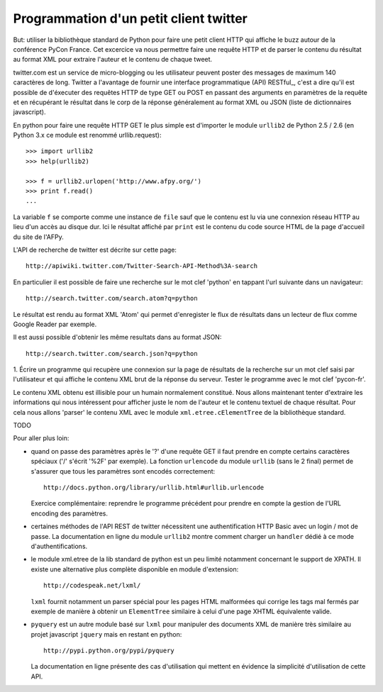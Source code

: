 Programmation d'un petit client twitter
---------------------------------------

But: utiliser la bibliothèque standard de Python pour faire une
petit client HTTP qui affiche le buzz autour de la conférence PyCon
France. Cet excercice va nous permettre faire une requête HTTP et de
parser le contenu du résultat au format XML pour extraire l'auteur et
le contenu de chaque tweet.

twitter.com est un service de micro-blogging ou les utilisateur peuvent
poster des messages de maximum 140 caractères de long. Twitter a
l'avantage de fournir une interface programmatique (API) RESTful_, c'est
a dire qu'il est possible de d'éxecuter des requêtes HTTP de type
GET ou POST en passant des arguments en paramètres de la requête et
en récupérant le résultat dans le corp de la réponse généralement
au format XML ou JSON (liste de dictionnaires javascript).

.. RESTful_:: http://fr.wikipedia.org/wiki/Representational_State_Transfer

En python pour faire une requête HTTP GET le plus simple est d'importer
le module ``urllib2`` de Python 2.5 / 2.6 (en Python 3.x ce module est
renommé urllib.request)::

  >>> import urllib2
  >>> help(urllib2)

  >>> f = urllib2.urlopen('http://www.afpy.org/')
  >>> print f.read()
  ...

La variable ``f`` se comporte comme une instance de ``file`` sauf que
le contenu est lu via une connexion réseau HTTP au lieu d'un accès au
disque dur. Ici le résultat affiché par ``print`` est le contenu du
code source HTML de la page d'accueil du site de l'AFPy.

L'API de recherche de twitter est décrite sur cette page::

  http://apiwiki.twitter.com/Twitter-Search-API-Method%3A-search

En particulier il est possible de faire une recherche sur le mot clef
'python' en tappant l'url suivante dans un navigateur::

  http://search.twitter.com/search.atom?q=python

Le résultat est rendu au format XML 'Atom' qui permet d'enregister
le flux de résultats dans un lecteur de flux comme Google Reader par
exemple.

Il est aussi possible d'obtenir les même resultats dans au format
JSON::

  http://search.twitter.com/search.json?q=python

1. Écrire un programme qui recupère une connexion sur la page de
résultats de la recherche sur un mot clef saisi par l'utilisateur et
qui affiche le contenu XML brut de la réponse du serveur. Tester le
programme avec le mot clef 'pycon-fr'.

Le contenu XML obtenu est illisible pour un humain normalement
constitué. Nous allons maintenant tenter d'extraire les informations qui
nous intéressent pour afficher juste le nom de l'auteur et le contenu
textuel de chaque résultat. Pour cela nous allons 'parser' le contenu XML
avec le module ``xml.etree.cElementTree`` de la bibliothèque standard.

TODO

Pour aller plus loin:

- quand on passe des paramètres après le '?' d'une requête GET il
  faut prendre en compte certains caractères spéciaux ('/' s'écrit
  '%2F' par exemple). La fonction ``urlencode`` du module ``urllib``
  (sans le 2 final) permet de s'assurer que tous les paramètres sont
  encodés correctement::

    http://docs.python.org/library/urllib.html#urllib.urlencode

  Exercice complémentaire: reprendre le programme précédent pour
  prendre en compte la gestion de l'URL encoding des paramètres.

- certaines méthodes de l'API REST de twitter nécessitent une
  authentification HTTP Basic avec un login / mot de passe. La
  documentation en ligne du module ``urllib2`` montre comment charger
  un ``handler`` dédié à ce mode d'authentifications.

- le module xml.etree de la lib standard de python est un peu limité
  notamment concernant le support de XPATH. Il existe une alternative
  plus complète disponible en module d'extension::

    http://codespeak.net/lxml/

  ``lxml`` fournit notamment un parser spécial pour les pages HTML
  malformées qui corrige les tags mal fermés par exemple de manière
  à obtenir un ``ElementTree`` similaire à celui d'une page XHTML
  équivalente valide.

- ``pyquery`` est un autre module basé sur ``lxml`` pour manipuler
  des documents XML de manière très similaire au projet javascript
  ``jquery`` mais en restant en python::

    http://pypi.python.org/pypi/pyquery

  La documentation en ligne présente des cas d'utilisation qui
  mettent en évidence la simplicité d'utilisation de cette API.

